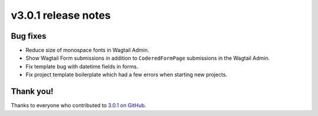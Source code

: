 v3.0.1 release notes
====================


Bug fixes
---------

* Reduce size of monospace fonts in Wagtail Admin.

* Show Wagtail Form submissions in addition to ``CoderedFormPage`` submissions in the Wagtail Admin.

* Fix template bug with datetime fields in forms.

* Fix project template boilerplate which had a few errors when starting new projects.


Thank you!
----------

Thanks to everyone who contributed to `3.0.1 on GitHub <https://github.com/coderedcorp/coderedcms/milestone/51?closed=1>`_.
